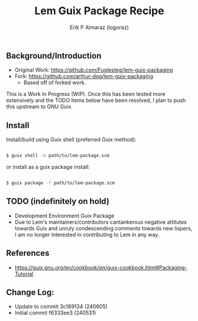 #+title: Lem Guix Package Recipe
#+author: Erik P Almaraz (logoraz)


** Background/Introduction

  - Original Work: https://github.com/Fuglesteg/lem-guix-packaging
  - Fork: https://github.com/arthur-dog/lem-guix-packaging
    - Based off of forked work.

  This is a Work In Progress (WIP). Once this has been tested more extensively and the TODO items
  below have been resolved, I plan to push this upstream to GNU Guix.

** Install

  Install/build using Guix shell (preferred Guix method):

  #+begin_src sh

    $ guix shell -m path/to/lem-package.scm

  #+end_src

  or install as a guix package install:

  #+begin_src sh

    $ guix package -f path/to/lem-package.scm

  #+end_src


** TODO (indefinitely on hold)
  - Development Environment Guix Package
  - Due to Lem's maintainers/contributors cantankerous negative attitutes towards Guix and unruly condescending comments towards new lispers, I am no longer interested in contributing to Lem in any way.

** References
  - https://guix.gnu.org/en/cookbook/en/guix-cookbook.html#Packaging-Tutorial

**  Change Log:

  - Update to commit 3c189134 (240605)
  - Initial commit f6333ee3 (240531)
